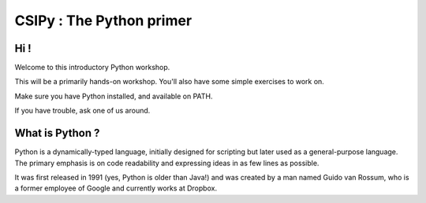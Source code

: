 =========================
CSIPy : The Python primer
=========================

.. image:: python.png
	:align: center

Hi !
====

Welcome to this introductory Python workshop.

This will be a primarily hands-on workshop. You'll also have some simple exercises to work on. 

Make sure you have Python installed, and available on PATH.

If you have trouble, ask one of us around.

What is Python ?
================

Python is a dynamically-typed language, initially designed for scripting but later used as a general-purpose language. The primary emphasis is on code readability and expressing ideas in as few lines as possible.

It was first released in 1991 (yes, Python is older than Java!) and was created by a man named Guido van Rossum, who is a former employee of Google and currently works at Dropbox.

